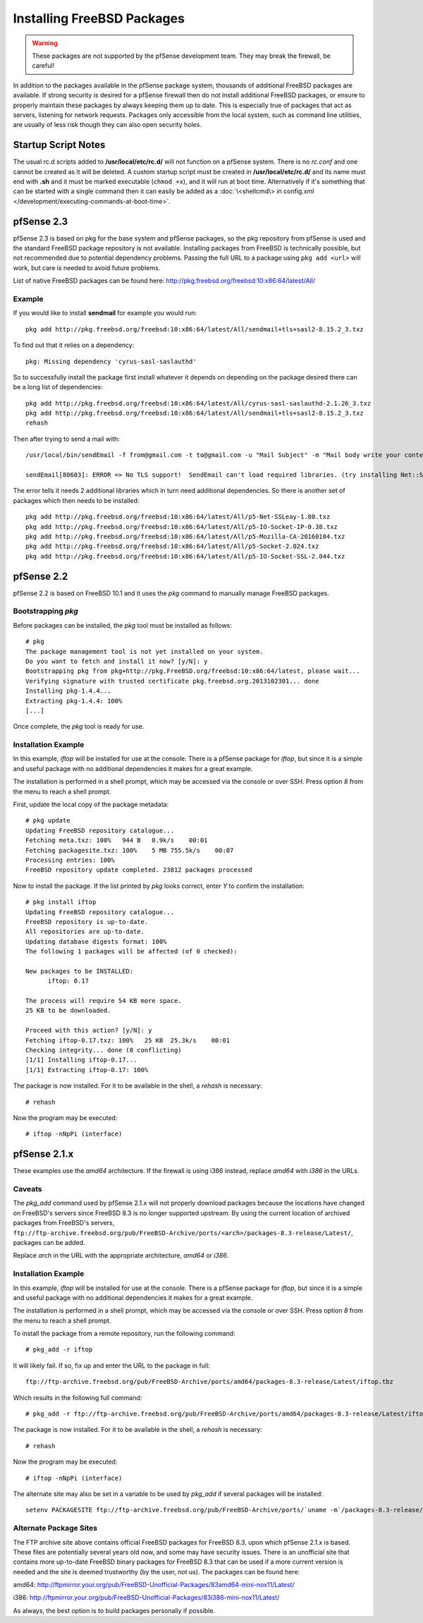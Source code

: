 Installing FreeBSD Packages
===========================

.. warning:: These packages are not supported by the pfSense development team.
   They may break the firewall, be careful!

In addition to the packages available in the pfSense package system,
thousands of additional FreeBSD packages are available. If strong
security is desired for a pfSense firewall then do not install
additional FreeBSD packages, or ensure to properly maintain these
packages by always keeping them up to date. This is especially true of
packages that act as servers, listening for network requests. Packages
only accessible from the local system, such as command line utilities,
are usually of less risk though they can also open security holes.

Startup Script Notes
--------------------

The usual rc.d scripts added to **/usr/local/etc/rc.d/** will not function
on a pfSense system. There is no *rc.conf* and one cannot be created as
it will be deleted. A custom startup script must be created in
**/usr/local/etc/rc.d/** and its name must end with **.sh** and it must be
marked executable (``chmod +x``), and it will run at boot time.
Alternatively if it's something that can be started with a single
command then it can easily be added as a :doc:`\<shellcmd\> in config.xml
</development/executing-commands-at-boot-time>`.

pfSense 2.3
-----------

pfSense 2.3 is based on pkg for the base system and pfSense packages, so
the pkg repository from pfSense is used and the standard FreeBSD package
repository is not available. Installing packages from FreeBSD is
technically possible, but not recommended due to potential dependency
problems. Passing the full URL to a package using ``pkg add <url>`` will work,
but care is needed to avoid future problems.

List of native FreeBSD packages can be found here:
http://pkg.freebsd.org/freebsd:10:x86:64/latest/All/

Example
~~~~~~~

If you would like to install **sendmail** for example you would run::

  pkg add http://pkg.freebsd.org/freebsd:10:x86:64/latest/All/sendmail+tls+sasl2-8.15.2_3.txz

To find out that it relies on a dependency::

  pkg: Missing dependency 'cyrus-sasl-saslauthd'

So to successfully install the package first install whatever it depends
on depending on the package desired there can be a long list of
dependencies::

  pkg add http://pkg.freebsd.org/freebsd:10:x86:64/latest/All/cyrus-sasl-saslauthd-2.1.26_3.txz
  pkg add http://pkg.freebsd.org/freebsd:10:x86:64/latest/All/sendmail+tls+sasl2-8.15.2_3.txz
  rehash

Then after trying to send a mail with::

  /usr/local/bin/sendEmail -f from@gmail.com -t to@gmail.com -u "Mail Subject" -m "Mail body write your content here." -s smtp.gmail.com:587 -xu <USERNAME> -xp <PASSWORD> -o tls=yes -a attachment.txt ;

  sendEmail[80603]: ERROR => No TLS support!  SendEmail can't load required libraries. (try installing Net::SSLeay and IO::Socket::SSL)

The error tells it needs 2 additional libraries which in turn need
additional dependencies. So there is another set of packages which then
needs to be installed::

  pkg add http://pkg.freebsd.org/freebsd:10:x86:64/latest/All/p5-Net-SSLeay-1.80.txz
  pkg add http://pkg.freebsd.org/freebsd:10:x86:64/latest/All/p5-IO-Socket-IP-0.38.txz
  pkg add http://pkg.freebsd.org/freebsd:10:x86:64/latest/All/p5-Mozilla-CA-20160104.txz
  pkg add http://pkg.freebsd.org/freebsd:10:x86:64/latest/All/p5-Socket-2.024.txz
  pkg add http://pkg.freebsd.org/freebsd:10:x86:64/latest/All/p5-IO-Socket-SSL-2.044.txz

pfSense 2.2
-----------

pfSense 2.2 is based on FreeBSD 10.1 and it uses the *pkg* command to
manually manage FreeBSD packages.

Bootstrapping *pkg*
~~~~~~~~~~~~~~~~~~~

Before packages can be installed, the *pkg* tool must be installed as
follows::

  # pkg
  The package management tool is not yet installed on your system.
  Do you want to fetch and install it now? [y/N]: y
  Bootstrapping pkg from pkg+http://pkg.FreeBSD.org/freebsd:10:x86:64/latest, please wait...
  Verifying signature with trusted certificate pkg.freebsd.org.2013102301... done
  Installing pkg-1.4.4...
  Extracting pkg-1.4.4: 100%
  [...]

Once complete, the *pkg* tool is ready for use.

Installation Example
~~~~~~~~~~~~~~~~~~~~

In this example, *iftop* will be installed for use at the console. There
is a pfSense package for *iftop*, but since it is a simple and useful
package with no additional dependencies it makes for a great example.

The installation is performed in a shell prompt, which may be accessed
via the console or over SSH. Press option *8* from the menu to reach a
shell prompt.

First, update the local copy of the package metadata::

  # pkg update
  Updating FreeBSD repository catalogue...
  Fetching meta.txz: 100%   944 B   0.9k/s    00:01
  Fetching packagesite.txz: 100%    5 MB 755.5k/s    00:07
  Processing entries: 100%
  FreeBSD repository update completed. 23812 packages processed

Now to install the package. If the list printed by *pkg* looks correct,
enter *Y* to confirm the installation::

  # pkg install iftop
  Updating FreeBSD repository catalogue...
  FreeBSD repository is up-to-date.
  All repositories are up-to-date.
  Updating database digests format: 100%
  The following 1 packages will be affected (of 0 checked):

  New packages to be INSTALLED:
  	iftop: 0.17

  The process will require 54 KB more space.
  25 KB to be downloaded.

  Proceed with this action? [y/N]: y
  Fetching iftop-0.17.txz: 100%   25 KB  25.3k/s    00:01
  Checking integrity... done (0 conflicting)
  [1/1] Installing iftop-0.17...
  [1/1] Extracting iftop-0.17: 100%

The package is now installed. For it to be available in the shell, a
*rehash* is necessary::

  # rehash

Now the program may be executed::

  # iftop -nNpPi (interface)

pfSense 2.1.x
-------------

These examples use the *amd64* architecture. If the firewall is using
i386 instead, replace *amd64* with *i386* in the URLs.

Caveats
~~~~~~~

The *pkg_add* command used by pfSense 2.1.x will not properly download
packages because the locations have changed on FreeBSD's servers since
FreeBSD 8.3 is no longer supported upstream. By using the current
location of archived packages from FreeBSD's servers,
``ftp://ftp-archive.freebsd.org/pub/FreeBSD-Archive/ports/<arch>/packages-8.3-release/Latest/``,
packages can be added.

Replace *arch* in the URL with the appropriate architecture, *amd64* or
*i386*.

Installation Example
~~~~~~~~~~~~~~~~~~~~

In this example, *iftop* will be installed for use at the console. There
is a pfSense package for *iftop*, but since it is a simple and useful
package with no additional dependencies it makes for a great example.

The installation is performed in a shell prompt, which may be accessed
via the console or over SSH. Press option *8* from the menu to reach a
shell prompt.

To install the package from a remote repository, run the following
command::

  # pkg_add -r iftop

It will likely fail. If so, fix up and enter the URL to the package in
full::

  ftp://ftp-archive.freebsd.org/pub/FreeBSD-Archive/ports/amd64/packages-8.3-release/Latest/iftop.tbz

Which results in the following full command::

  # pkg_add -r ftp://ftp-archive.freebsd.org/pub/FreeBSD-Archive/ports/amd64/packages-8.3-release/Latest/iftop.tbz

The package is now installed. For it to be available in the shell, a
*rehash* is necessary::

  # rehash

Now the program may be executed::

  # iftop -nNpPi (interface)

The alternate site may also be set in a variable to be used by
*pkg_add* if several packages will be installed::

  setenv PACKAGESITE ftp://ftp-archive.freebsd.org/pub/FreeBSD-Archive/ports/`uname -m`/packages-8.3-release/Latest/

Alternate Package Sites
~~~~~~~~~~~~~~~~~~~~~~~

The FTP archive site above contains official FreeBSD packages for
FreeBSD 8.3, upon which pfSense 2.1.x is based. These files are
potentially several years old now, and some may have security issues.
There is an unofficial site that contains more up-to-date FreeBSD binary
packages for FreeBSD 8.3 that can be used if a more current version is
needed and the site is deemed trustworthy (by the user, not us). The
packages can be found here:

amd64:
http://ftpmirror.your.org/pub/FreeBSD-Unofficial-Packages/83amd64-mini-nox11/Latest/

i386:
http://ftpmirror.your.org/pub/FreeBSD-Unofficial-Packages/83i386-mini-nox11/Latest/

As always, the best option is to build packages personally if possible.
